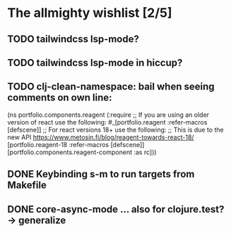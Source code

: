 * The allmighty wishlist [2/5]
** TODO tailwindcss lsp-mode?
** TODO tailwindcss lsp-mode in hiccup?
** TODO clj-clean-namespace: bail when seeing comments on own line:

(ns portfolio.components.reagent
  (:require
   ;; If you are using an older version of react use the following:
   #_[portfolio.reagent :refer-macros [defscene]]
   ;; For react versions 18+ use the following:
   ;; This is due to the new API https://www.metosin.fi/blog/reagent-towards-react-18/
   [portfolio.reagent-18 :refer-macros [defscene]]
   [portfolio.components.reagent-component :as rc]))

** DONE Keybinding s-m to run targets from Makefile
** DONE core-async-mode ... also for clojure.test? -> generalize
